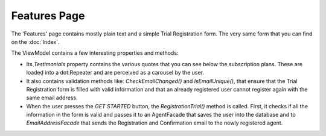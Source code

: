 Features Page
=============

The 'Features' page contains mostly plain text and a simple Trial Registration form. The very same form that you can find on the :doc:`Index`.

The ViewModel contains a few interesting properties and methods:

* Its *Testimonials* property contains the various quotes that you can see below the subscription plans. These are loaded into a dot:Repeater and are perceived as a carousel by the user.

* It also contains validation methods like: *CheckEmailChanged()* and *IsEmailUnique()*, that ensure that the Trial Registration form is filled with valid information and that an already registered user cannot register again with the same email address.

* When the user presses the *GET STARTED* button, the *RegistrationTrial()* method is called. First, it checks if all the information in the form is valid and passes it to an AgentFacade that saves the user into the database and to *EmailAddressFacade* that sends the Registration and Confirmation email to the newly registered agent.
